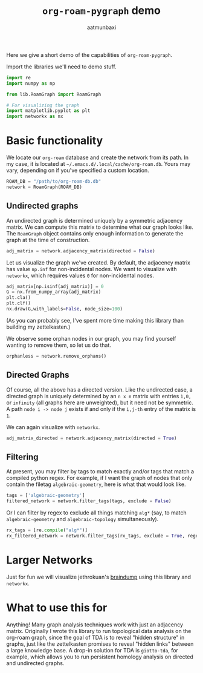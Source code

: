 #+title: =org-roam-pygraph= demo
#+author: aatmunbaxi
#+options: :tangle yes
Here we give a short demo of the capabilities of =org-roam-pygraph=.

Import the libraries we'll need to demo stuff.
#+begin_src python :session python :exports code
import re
import numpy as np

from lib.RoamGraph import RoamGraph

# For visualizing the graph
import matplotlib.pyplot as plt
import networkx as nx
#+end_src

#+RESULTS:


* Basic functionality

We locate our =org-roam= database and create the network from its path.
In my case, it is located at =~/.emacs.d/.local/cache/org-roam.db=.
Yours may vary, depending on if you've specified a custom location.
#+begin_src python :session python :exports code
ROAM_DB = "/path/to/org-roam-db.db"
network = RoamGraph(ROAM_DB)
#+end_src

#+RESULTS:

#+begin_src python :session python :exports results
ROAM_DB = "~/.emacs.d/.local/cache/org-roam.db"
network = RoamGraph(ROAM_DB)
#+end_src

#+RESULTS:

** Undirected graphs
An undirected graph is determined uniquely by a symmetric adjacency matrix.
We can compute this matrix to determine what our graph looks like.
The =RoamGraph= object contains only enough information to generate the graph at the time of construction.
#+begin_src python :session python :exports code
adj_matrix = network.adjacency_matrix(directed = False)
#+end_src

#+RESULTS:

Let us visualize the graph we've created.
By default, the adjacency matrix has value =np.inf= for non-incidental nodes.
We want to visualize with =networkx=, which requires values =0= for non-incidental nodes.
#+begin_src python :session python :exports code
adj_matrix[np.isinf(adj_matrix)] = 0
G = nx.from_numpy_array(adj_matrix)
plt.cla()
plt.clf()
nx.draw(G,with_labels=False, node_size=100)
#+end_src

#+RESULTS:
: None

#+begin_src python :session python :exports results :results file :var f="images/viz.svg"
plt.savefig(f)
f
#+end_src
#+RESULTS:
[[file:images/viz.svg]]

(As you can probably see, I've spent more time making this library than building my zettelkasten.)

We observe some orphan nodes in our graph, you may find yourself wanting to remove them, so let us do that.
#+begin_src python :session python :exports code
orphanless = network.remove_orphans()
#+end_src

#+RESULTS:

#+begin_src python :session python :exports results :results file :var m="images/viz-undir-orphanless.svg"
adj_matrix = orphanless.adjacency_matrix()
adj_matrix[np.isinf(adj_matrix)] = 0
G = nx.from_numpy_array(adj_matrix)
plt.cla()
plt.clf()
nx.draw(G,with_labels=False, node_size=100)
plt.savefig(m)
m
#+end_src

#+RESULTS:
[[file:images/viz-undir-orphanless.svg]]

** Directed Graphs
Of course, all the above has a directed version.
Like the undirected case, a directed graph is uniquely determined by an =n x n= matrix with entries =1,0,= or =infinity= (all graphs here are unweighted), but it need not be symmetric.
A path =node i -> node j= exists if and only if the =i,j-th= entry of the matrix is =1=.

We can again visualize with =networkx=.
#+begin_src python :session python :exports code
adj_matrix_directed = network.adjacency_matrix(directed = True)
#+end_src

#+RESULTS:

#+begin_src python :session python :exports none
adj_matrix_directed[np.isinf(adj_matrix_directed)] = 0
G_directed = nx.from_numpy_array(adj_matrix_directed, create_using=nx.DiGraph)
plt.cla()
plt.clf()
nx.draw(G_directed,with_labels=False,node_size=50)
#+end_src

#+RESULTS:
: None

#+begin_src python :session python :exports results :results file :var g="images/viz_directed.svg"
plt.savefig(g)
g
#+end_src

#+RESULTS:
[[file:images/viz_directed.svg]]
** Filtering
At present, you may filter by tags to match exactly and/or tags that match a compiled python regex.
For example, if I want the graph of nodes that only contain the filetag =algebraic-geometry=, here is what that would look like.
#+begin_src python :session python :exports code
tags = ['algebraic-geometry']
filtered_network = network.filter_tags(tags, exclude = False)
#+end_src

#+RESULTS:

#+begin_src python :session python :exports results :results file :var h="images/viz_alg-geo-exact.svg"
adj_matrix = filtered_network.adjacency_matrix(directed = False)

adj_matrix[np.isinf(adj_matrix)] =0
G = nx.from_numpy_array(adj_matrix)
plt.cla()
plt.clf()
nx.draw(G,with_labels=False,node_size = 100)
plt.savefig(h)
h
#+end_src

#+RESULTS:
[[file:images/viz_alg-geo-exact.svg]]

Or I can filter by regex to exclude all things matching =alg*= (say, to match =algebraic-geometry= and =algebraic-topology= simultaneously).
#+begin_src python :session python :exports code
rx_tags = [re.compile("alg*")]
rx_filtered_network = network.filter_tags(rx_tags, exclude = True, regex = True)
#+end_src

#+RESULTS:

#+begin_src python :session python :exports results :results file :var k="images/viz_alg-rx.svg"
adj_matrix = rx_filtered_network.adjacency_matrix()

adj_matrix[np.isinf(adj_matrix)] =0
G = nx.from_numpy_array(adj_matrix)
plt.cla()
plt.clf()
nx.draw(G,with_labels=False, node_size = 100)
plt.savefig(k)
k
#+end_src

#+RESULTS:
[[file:images/viz_alg-rx.svg]]
* Larger Networks
Just for fun we will visualize jethrokuan's [[https://github.com/jethrokuan/braindump][braindump]] using this library and =networkx=.
#+begin_src python :session python :exports results :results file :var l="images/jethro-braindump.svg" :tangle no
dir = ""

braindump  = RoamGraph(dir)
braindump = braindump.adjacency_matrix(directed=True)
braindump[np.isinf(braindump)] = 0
G = nx.from_numpy_array(braindump)
plt.cla()
plt.clf()
nx.draw(G , with_labels=False, node_size = 3)
plt.savefig(l)
l
#+end_src

#+RESULTS:
[[file:images/jethro-braindump.svg]]

* What to use this for
Anything!
Many graph analysis techniques work with just an adjacency matrix.
Originally I wrote this library to run topological data analysis on the org-roam graph, since the goal of TDA is to reveal "hidden structure" in graphs, just like the zettelkasten promises to reveal "hidden links" between a large knowledge base.
A drop-in solution for TDA is =giotto-tda=, for example, which allows you to run persistent homology analysis on directed and undirected graphs.
